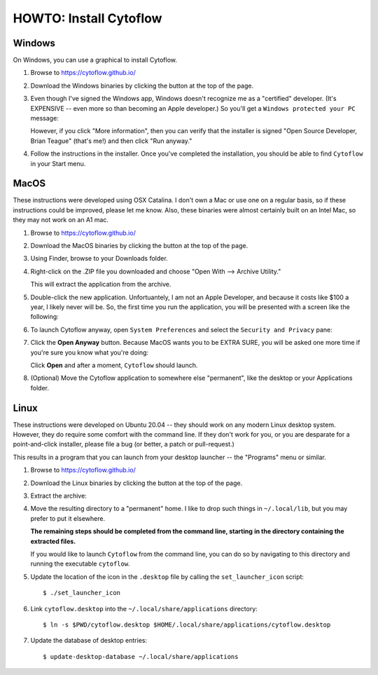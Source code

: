 .. _user_install:


HOWTO: Install Cytoflow
=======================

Windows
-------

On Windows, you can use a graphical to install Cytoflow.

#. Browse to `<https://cytoflow.github.io/>`_

#. Download the Windows binaries by clicking the button at the top of the page.

   .. image:: images/install9.png
   
#. Even though I've signed the Windows app, Windows doesn't recognize me as a
   "certified" developer.  (It's EXPENSIVE -- even more so than becoming an
   Apple developer.)  So you'll get a ``Windows protected your PC`` message:
   
   .. image:: images/install10.png
   
   However, if you click "More information", then you can verify that the
   installer is signed "Open Source Developer, Brian Teague" (that's me!)
   and then click "Run anyway."
   
   .. image:: images/install11.png
   
#. Follow the instructions in the installer.  Once you've completed the
   installation, you should be able to find ``Cytoflow`` in your Start
   menu.


MacOS
-----

These instructions were developed using OSX Catalina.  I don't own a Mac or
use one on a regular basis, so if these instructions could be improved, please
let me know.  Also, these binaries were almost certainly built on an Intel Mac,
so they may not work on an A1 mac.

#. Browse to `<https://cytoflow.github.io/>`_

#. Download the MacOS binaries by clicking the button at the top of the page.

   .. image:: images/install3.png
  
#. Using Finder, browse to your Downloads folder.

   .. image:: images/install4.png
  
#. Right-click on the .ZIP file you downloaded and choose "Open With -->
   Archive Utility."
   
   .. image:: images/install5.png
   
   This will extract the application from the archive.
   
#. Double-click the new application.  Unfortuantely, I am not an Apple
   Developer, and because it costs like $100 a year, I likely never will
   be.  So, the first time you run the application, you will be presented
   with a screen like the following:
   
   .. image:: images/install6.png
   
#. To launch Cytoflow anyway, open ``System Preferences`` and select the
   ``Security and Privacy`` pane:
   
   .. image:: images/install7.png
   
#. Click the **Open Anyway** button.  Because MacOS wants you to be EXTRA
   SURE, you will be asked one more time if you're sure you know what you're
   doing:
   
   .. image:: images/install8.png
   
   Click **Open** and after a moment, ``Cytoflow`` should launch.
   
#. (Optional) Move the Cytoflow application to somewhere else "permanent",
   like the desktop or your Applications folder.
   

Linux
-----

These instructions were developed on Ubuntu 20.04 -- they should work on
any modern Linux desktop system.  However, they do require some comfort with
the command line.  If they don't work for you, or you are desparate for a 
point-and-click installer, please file a bug (or better, a patch or
pull-request.)

This results in a program that you can launch from your desktop launcher
-- the "Programs" menu or similar.

#. Browse to `<https://cytoflow.github.io/>`_

#. Download the Linux binaries by clicking the button at the top of the page.

   .. image:: images/install1.png
   
#. Extract the archive:

   .. image:: images/install2.png
   
#. Move the resulting directory to a "permanent" home.  I like to drop such
   things in ``~/.local/lib``, but you may prefer to put it elsewhere.
   
   **The remaining steps should be completed from the command line, starting**
   **in the directory containing the extracted files.**
   
   If you would like to launch ``Cytoflow`` from the command line, you can do
   so by navigating to this directory and running the executable ``cytoflow``.
   
#. Update the location of the icon in the ``.desktop`` file by calling the 
   ``set_launcher_icon`` script::
   
   $ ./set_launcher_icon
   
#. Link ``cytoflow.desktop`` into the ``~/.local/share/applications`` directory::

   $ ln -s $PWD/cytoflow.desktop $HOME/.local/share/applications/cytoflow.desktop
   
#. Update the database of desktop entries::

   $ update-desktop-database ~/.local/share/applications
